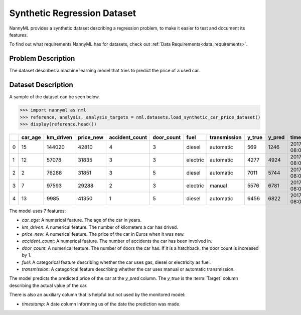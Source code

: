 .. _dataset-synthetic-regression:

=======================================
Synthetic Regression Dataset
=======================================

NannyML provides a synthetic dataset describing a regression problem,
to make it easier to test and document its features.

To find out what requirements NannyML has for datasets, check out :ref:`Data Requirements<data_requirements>`.

Problem Description
===================

The dataset describes a machine learning model that tries to predict the price of a used car.

Dataset Description
===================

A sample of the dataset can be seen below.


.. code-block:: python

    >>> import nannyml as nml
    >>> reference, analysis, analysis_targets = nml.datasets.load_synthetic_car_price_dataset()
    >>> display(reference.head())

+----+-----------+-------------+-------------+------------------+--------------+----------+----------------+----------+----------+-------------------------+
|    |   car_age |   km_driven |   price_new |   accident_count |   door_count | fuel     | transmission   |   y_true |   y_pred | timestamp               |
+====+===========+=============+=============+==================+==============+==========+================+==========+==========+=========================+
|  0 |        15 |      144020 |       42810 |                4 |            3 | diesel   | automatic      |      569 |     1246 | 2017-01-24 08:00:00.000 |
+----+-----------+-------------+-------------+------------------+--------------+----------+----------------+----------+----------+-------------------------+
|  1 |        12 |       57078 |       31835 |                3 |            3 | electric | automatic      |     4277 |     4924 | 2017-01-24 08:00:33.600 |
+----+-----------+-------------+-------------+------------------+--------------+----------+----------------+----------+----------+-------------------------+
|  2 |         2 |       76288 |       31851 |                3 |            5 | diesel   | automatic      |     7011 |     5744 | 2017-01-24 08:01:07.200 |
+----+-----------+-------------+-------------+------------------+--------------+----------+----------------+----------+----------+-------------------------+
|  3 |         7 |       97593 |       29288 |                2 |            3 | electric | manual         |     5576 |     6781 | 2017-01-24 08:01:40.800 |
+----+-----------+-------------+-------------+------------------+--------------+----------+----------------+----------+----------+-------------------------+
|  4 |        13 |        9985 |       41350 |                1 |            5 | diesel   | automatic      |     6456 |     6822 | 2017-01-24 08:02:14.400 |
+----+-----------+-------------+-------------+------------------+--------------+----------+----------------+----------+----------+-------------------------+

The model uses 7 features:

- `car_age`: A numerical feature. The age of the car in years.
- `km_driven`: A numerical feature. The number of kilometers a car has drived.
- `price_new`: A numerical feature. The price of the car in Euros when it was new.
- `accident_count`: A numerical feature. The number of accidents the car has been involved in.
- `door_count`: A numerical feature. The number of doors the car has. If it is a hatchback, the door count is increased by 1.
- `fuel`: A categorical feature describing whether the car uses gas, diesel or electricity as fuel.
- `transmission`: A categorical feature describing whether the car uses manual or automatic transmission.


The model predicts the predicted price of the car at the `y_pred` column.
The `y_true` is the :term:`Target` column describing the actual value of the car.


There is also an auxiliary column that is helpful but not used by the monitored model:

- `timestamp`: A date column informing us of the date the prediction was made.
